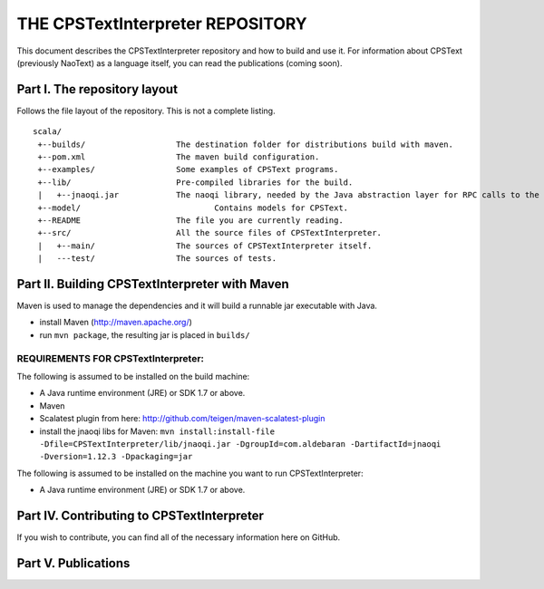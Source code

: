 ################################################################################
                    THE CPSTextInterpreter REPOSITORY
################################################################################

This document describes the CPSTextInterpreter repository and how to build and
use it. For information about CPSText (previously NaoText) as a language itself, you can read
the publications (coming soon).

Part I. The repository layout
--------------------------------------------------------------------------------                            

Follows the file layout of the repository. This is not a complete listing. :: 

  scala/
   +--builds/                   The destination folder for distributions build with maven.
   +--pom.xml                 	The maven build configuration.
   +--examples/                 Some examples of CPSText programs.
   +--lib/                      Pre-compiled libraries for the build.
   |   +--jnaoqi.jar            The naoqi library, needed by the Java abstraction layer for RPC calls to the Nao robot.
   +--model/			        Contains models for CPSText.
   +--README	                The file you are currently reading.
   +--src/                      All the source files of CPSTextInterpreter.
   |   +--main/               	The sources of CPSTextInterpreter itself.
   |   ---test/             	The sources of tests.



Part II. Building CPSTextInterpreter with Maven
--------------------------------------------------------------------------------

Maven is used to manage the dependencies and it will build a runnable jar executable with Java.

- install Maven (http://maven.apache.org/)
- run ``mvn package``, the resulting jar is placed in ``builds/``

^^^^^^^^^^^^^^^^^^^^^^^^
REQUIREMENTS FOR CPSTextInterpreter:
^^^^^^^^^^^^^^^^^^^^^^^^
The following is assumed to be installed on the build machine:

- A Java runtime environment (JRE) or SDK 1.7 or above.
- Maven
- Scalatest plugin from here: http://github.com/teigen/maven-scalatest-plugin
- install the jnaoqi libs for Maven: ``mvn install:install-file -Dfile=CPSTextInterpreter/lib/jnaoqi.jar -DgroupId=com.aldebaran -DartifactId=jnaoqi -Dversion=1.12.3 -Dpackaging=jar``

The following is assumed to be installed on the machine you want to run
CPSTextInterpreter:

- A Java runtime environment (JRE) or SDK 1.7 or above.


Part IV. Contributing to CPSTextInterpreter
--------------------------------------------------------------------------------

If you wish to contribute, you can find all of the necessary information here on 
GitHub.


Part V. Publications
--------------------------------------------------------------------------------
